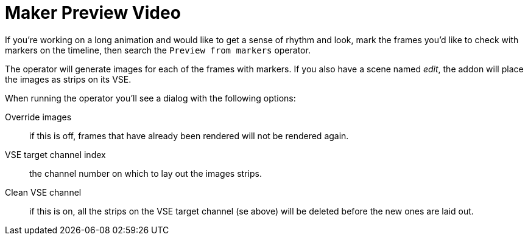 = Maker Preview Video

If you're working on a long animation and would like to get a sense of rhythm and look, mark the frames you'd like to check with markers on the timeline, then search the `Preview from markers` operator.

The operator will generate images for each of the frames with markers.
If you also have a scene named _edit_, the addon will place the images as strips on its VSE.

When running the operator you'll see a dialog with the following options:

Override images:: if this is off, frames that have already been rendered will not be rendered again.
VSE target channel index:: the channel number on which to lay out the images strips.
Clean VSE channel:: if this is on, all the strips on the VSE target channel (se above) will be deleted before the new ones are laid out.
